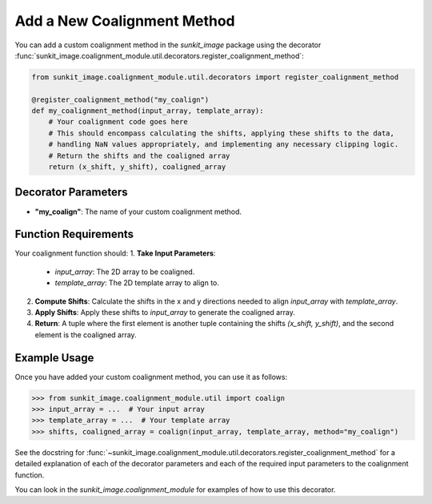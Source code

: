 .. _sunkit-image-how-to-guide-adding-a-new-coalignment-method:

****************************
Add a New Coalignment Method
****************************

You can add a custom coalignment method in the `sunkit_image` package using the decorator :func:`sunkit_image.coalignment_module.util.decorators.register_coalignment_method`:

.. code-block:: python

    from sunkit_image.coalignment_module.util.decorators import register_coalignment_method

    @register_coalignment_method("my_coalign")
    def my_coalignment_method(input_array, template_array):
        # Your coalignment code goes here
        # This should encompass calculating the shifts, applying these shifts to the data,
        # handling NaN values appropriately, and implementing any necessary clipping logic.
        # Return the shifts and the coaligned array
        return (x_shift, y_shift), coaligned_array

Decorator Parameters
====================
- **"my_coalign"**: The name of your custom coalignment method.

Function Requirements
=====================
Your coalignment function should:
1. **Take Input Parameters**:
    - `input_array`: The 2D array to be coaligned.
    - `template_array`: The 2D template array to align to.
2. **Compute Shifts**: Calculate the shifts in the x and y directions needed to align `input_array` with `template_array`.
3. **Apply Shifts**: Apply these shifts to `input_array` to generate the coaligned array.
4. **Return**: A tuple where the first element is another tuple containing the shifts `(x_shift, y_shift)`, and the second element is the coaligned array.

Example Usage
=============
Once you have added your custom coalignment method, you can use it as follows:

.. code-block:: python

    >>> from sunkit_image.coalignment_module.util import coalign
    >>> input_array = ...  # Your input array
    >>> template_array = ...  # Your template array
    >>> shifts, coaligned_array = coalign(input_array, template_array, method="my_coalign")

See the docstring for :func:`~sunkit_image.coalignment_module.util.decorators.register_coalignment_method` for a detailed explanation of each of the decorator parameters and each of the required input parameters to the coalignment function.

You can look in the `sunkit_image.coalignment_module` for examples of how to use this decorator.
